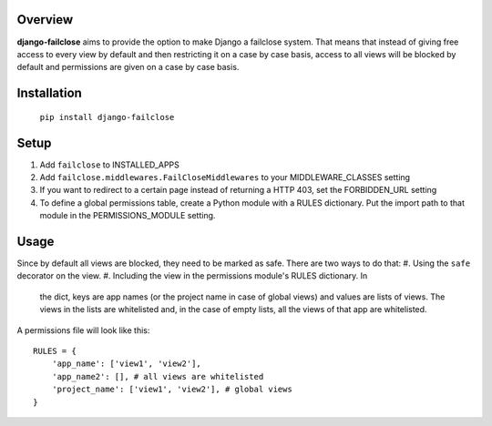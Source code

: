Overview
========

**django-failclose** aims to provide the option to make Django a failclose system.
That means that instead of giving free access to every view by default and
then restricting it on a case by case basis, access to all views will be
blocked by default and permissions are given on a case by case basis.

Installation
============
 ``pip install django-failclose``

Setup
=====
#. Add ``failclose`` to INSTALLED_APPS
#. Add ``failclose.middlewares.FailCloseMiddlewares`` to your MIDDLEWARE_CLASSES
   setting
#. If you want to redirect to a certain page instead of returning a HTTP 403,
   set the FORBIDDEN_URL setting
#. To define a global permissions table, create a Python module with a RULES
   dictionary. Put the import path to that module in the PERMISSIONS_MODULE
   setting.

Usage
=====
Since by default all views are blocked, they need to be marked as safe.
There are two ways to do that:
#. Using the ``safe`` decorator on the view.
#. Including the view in the permissions module's RULES dictionary. In 
   the dict, keys are app names (or the project name in case of global 
   views) and values are lists of views. The views in the lists are
   whitelisted and, in the case of empty lists, all the views of that app
   are whitelisted.

A permissions file will look like this::

    RULES = {
        'app_name': ['view1', 'view2'],
        'app_name2': [], # all views are whitelisted
        'project_name': ['view1', 'view2'], # global views
    }

